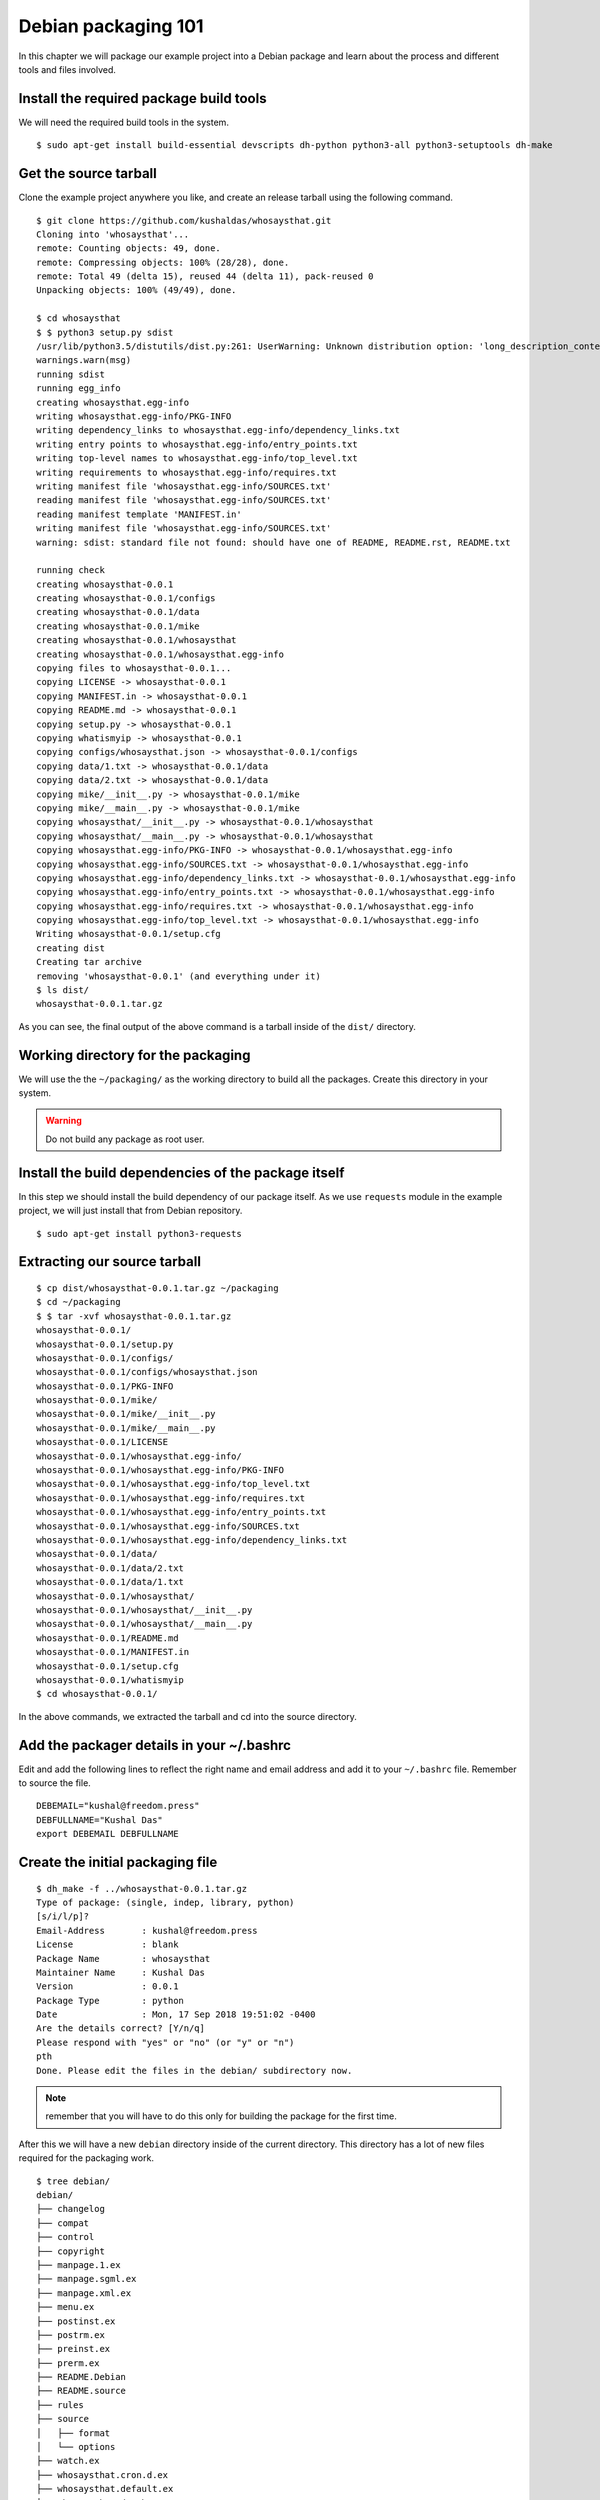 Debian packaging 101
=====================

In this chapter we will package our example project into a Debian package and
learn about the process and different tools and files involved.


Install the required package build tools
-----------------------------------------

We will need the required build tools in the system.

::

    $ sudo apt-get install build-essential devscripts dh-python python3-all python3-setuptools dh-make


Get the source tarball
-----------------------

Clone the example project anywhere you like, and create an release tarball using the
following command.

::

    $ git clone https://github.com/kushaldas/whosaysthat.git
    Cloning into 'whosaysthat'...
    remote: Counting objects: 49, done.
    remote: Compressing objects: 100% (28/28), done.
    remote: Total 49 (delta 15), reused 44 (delta 11), pack-reused 0
    Unpacking objects: 100% (49/49), done.

    $ cd whosaysthat
    $ $ python3 setup.py sdist
    /usr/lib/python3.5/distutils/dist.py:261: UserWarning: Unknown distribution option: 'long_description_content_type'
    warnings.warn(msg)
    running sdist
    running egg_info
    creating whosaysthat.egg-info
    writing whosaysthat.egg-info/PKG-INFO
    writing dependency_links to whosaysthat.egg-info/dependency_links.txt
    writing entry points to whosaysthat.egg-info/entry_points.txt
    writing top-level names to whosaysthat.egg-info/top_level.txt
    writing requirements to whosaysthat.egg-info/requires.txt
    writing manifest file 'whosaysthat.egg-info/SOURCES.txt'
    reading manifest file 'whosaysthat.egg-info/SOURCES.txt'
    reading manifest template 'MANIFEST.in'
    writing manifest file 'whosaysthat.egg-info/SOURCES.txt'
    warning: sdist: standard file not found: should have one of README, README.rst, README.txt

    running check
    creating whosaysthat-0.0.1
    creating whosaysthat-0.0.1/configs
    creating whosaysthat-0.0.1/data
    creating whosaysthat-0.0.1/mike
    creating whosaysthat-0.0.1/whosaysthat
    creating whosaysthat-0.0.1/whosaysthat.egg-info
    copying files to whosaysthat-0.0.1...
    copying LICENSE -> whosaysthat-0.0.1
    copying MANIFEST.in -> whosaysthat-0.0.1
    copying README.md -> whosaysthat-0.0.1
    copying setup.py -> whosaysthat-0.0.1
    copying whatismyip -> whosaysthat-0.0.1
    copying configs/whosaysthat.json -> whosaysthat-0.0.1/configs
    copying data/1.txt -> whosaysthat-0.0.1/data
    copying data/2.txt -> whosaysthat-0.0.1/data
    copying mike/__init__.py -> whosaysthat-0.0.1/mike
    copying mike/__main__.py -> whosaysthat-0.0.1/mike
    copying whosaysthat/__init__.py -> whosaysthat-0.0.1/whosaysthat
    copying whosaysthat/__main__.py -> whosaysthat-0.0.1/whosaysthat
    copying whosaysthat.egg-info/PKG-INFO -> whosaysthat-0.0.1/whosaysthat.egg-info
    copying whosaysthat.egg-info/SOURCES.txt -> whosaysthat-0.0.1/whosaysthat.egg-info
    copying whosaysthat.egg-info/dependency_links.txt -> whosaysthat-0.0.1/whosaysthat.egg-info
    copying whosaysthat.egg-info/entry_points.txt -> whosaysthat-0.0.1/whosaysthat.egg-info
    copying whosaysthat.egg-info/requires.txt -> whosaysthat-0.0.1/whosaysthat.egg-info
    copying whosaysthat.egg-info/top_level.txt -> whosaysthat-0.0.1/whosaysthat.egg-info
    Writing whosaysthat-0.0.1/setup.cfg
    creating dist
    Creating tar archive
    removing 'whosaysthat-0.0.1' (and everything under it)
    $ ls dist/
    whosaysthat-0.0.1.tar.gz

As you can see, the final output of the above command is a tarball inside of the
``dist/`` directory.


Working directory for the packaging
------------------------------------

We will use the the ``~/packaging/`` as the working directory to build all the
packages. Create this directory in your system.

.. warning:: Do not build any package as root user.


Install the build dependencies of the package itself
-----------------------------------------------------

In this step we should install the build dependency of our package itself. As we
use ``requests`` module in the example project, we will just install that from
Debian repository.

::

    $ sudo apt-get install python3-requests


Extracting our source tarball
-----------------------------

::

    $ cp dist/whosaysthat-0.0.1.tar.gz ~/packaging
    $ cd ~/packaging
    $ $ tar -xvf whosaysthat-0.0.1.tar.gz
    whosaysthat-0.0.1/
    whosaysthat-0.0.1/setup.py
    whosaysthat-0.0.1/configs/
    whosaysthat-0.0.1/configs/whosaysthat.json
    whosaysthat-0.0.1/PKG-INFO
    whosaysthat-0.0.1/mike/
    whosaysthat-0.0.1/mike/__init__.py
    whosaysthat-0.0.1/mike/__main__.py
    whosaysthat-0.0.1/LICENSE
    whosaysthat-0.0.1/whosaysthat.egg-info/
    whosaysthat-0.0.1/whosaysthat.egg-info/PKG-INFO
    whosaysthat-0.0.1/whosaysthat.egg-info/top_level.txt
    whosaysthat-0.0.1/whosaysthat.egg-info/requires.txt
    whosaysthat-0.0.1/whosaysthat.egg-info/entry_points.txt
    whosaysthat-0.0.1/whosaysthat.egg-info/SOURCES.txt
    whosaysthat-0.0.1/whosaysthat.egg-info/dependency_links.txt
    whosaysthat-0.0.1/data/
    whosaysthat-0.0.1/data/2.txt
    whosaysthat-0.0.1/data/1.txt
    whosaysthat-0.0.1/whosaysthat/
    whosaysthat-0.0.1/whosaysthat/__init__.py
    whosaysthat-0.0.1/whosaysthat/__main__.py
    whosaysthat-0.0.1/README.md
    whosaysthat-0.0.1/MANIFEST.in
    whosaysthat-0.0.1/setup.cfg
    whosaysthat-0.0.1/whatismyip
    $ cd whosaysthat-0.0.1/

In the above commands, we extracted the tarball and cd into the source directory.

Add the packager details in your ~/.bashrc
--------------------------------------------

Edit and add the following lines to reflect the right name and email address and add it to your
``~/.bashrc`` file. Remember to source the file.

::

    DEBEMAIL="kushal@freedom.press"
    DEBFULLNAME="Kushal Das"
    export DEBEMAIL DEBFULLNAME


Create the initial packaging file
-----------------------------------

::

    $ dh_make -f ../whosaysthat-0.0.1.tar.gz
    Type of package: (single, indep, library, python)
    [s/i/l/p]?
    Email-Address       : kushal@freedom.press
    License             : blank
    Package Name        : whosaysthat
    Maintainer Name     : Kushal Das
    Version             : 0.0.1
    Package Type        : python
    Date                : Mon, 17 Sep 2018 19:51:02 -0400
    Are the details correct? [Y/n/q]
    Please respond with "yes" or "no" (or "y" or "n")
    pth
    Done. Please edit the files in the debian/ subdirectory now.


.. note:: remember that you will have to do this only for building the package for the first time.

After this we will have a new ``debian`` directory inside of the current
directory. This directory has a lot of new files required for the packaging
work.

::

    $ tree debian/
    debian/
    ├── changelog
    ├── compat
    ├── control
    ├── copyright
    ├── manpage.1.ex
    ├── manpage.sgml.ex
    ├── manpage.xml.ex
    ├── menu.ex
    ├── postinst.ex
    ├── postrm.ex
    ├── preinst.ex
    ├── prerm.ex
    ├── README.Debian
    ├── README.source
    ├── rules
    ├── source
    │   ├── format
    │   └── options
    ├── watch.ex
    ├── whosaysthat.cron.d.ex
    ├── whosaysthat.default.ex
    ├── whosaysthat.doc-base.EX
    └── whosaysthat-docs.docs

    1 directory, 22 files


Editing the control file
-------------------------

Our first step is to edit the ``control`` file and update it with the required information.

::

    Source: whosaysthat
    Section: unknown
    Priority: optional
    Maintainer: Kushal Das <kushal@freedom.press>
    Build-Depends: debhelper (>= 9), dh-python, python3-all, python3-setuptools
    Standards-Version: 3.9.8
    Homepage: https://github.com/freedomofpress/yourpackage
    X-Python-Version: >= 2.6
    X-Python3-Version: >= 3.5

    Package: whosaysthat
    Architecture: all
    Depends: ${python3:Depends}, python3-requests, ${misc:Depends}
    Description: This is our example tool
    This package installs the library for Python 3.


Import points to remember for this file.

- Double check the Build-Depends lines
- Add all the Debian packages this package is depending on the ``Depends`` line
- Please make sure to add all the native libraries this package is dependent on are in the ``Depends`` line.

Editing the copyright file
---------------------------

The ``debian/copyright`` is an important file which tracks the copyright details
of the different files inside of the package.


Editing the changelog
----------------------

This is a *must have* file for the package. Below is an example. #1234 is the
release ticket in our project's github.

::

    whosaysthat (0.0.1-1) unstable; urgency=medium

    * Initial release (Closes: #1234)

    -- Kushal Das <kushal@freedom.press>  Mon, 17 Sep 2018 19:51:02 -0400


.. note:: Please update this file with new entries everytime you rebuild the package with any kind of change.


The rules file
---------------

This is primary file which decides how the package will be built. We can just simply use
the standard commands provided by our *dh* tools. For more details, please have a look
at the `documentation <https://www.debian.org/doc/manuals/maint-guide/dreq.en.html#rules>`_.

The following should be a good start for a `setup.py` based project.

::


    #!/usr/bin/make -f
    # See debhelper(7) (uncomment to enable)
    # output every command that modifies files on the build system.
    #export DH_VERBOSE = 1

    export PYBUILD_NAME=whosaysthat

    %:
            dh $@ --with python2,python3 --buildsystem=pybuild


Copying extra files to different directories
---------------------------------------------

We should a new ``debian/packagename.install`` file for the same.
For our example package, we will only install the data files under
``/usr/share/whosaysthat`` directory.

::

    data/1.txt usr/share/whosaysthat/data/1.txt
    data/2.txt usr/share/whosaysthat/data/2.txt


Building the package
---------------------

::

    $ dpkg-buildpackage -us -uc

This command will build the package in ``~/packaging`` directory.
